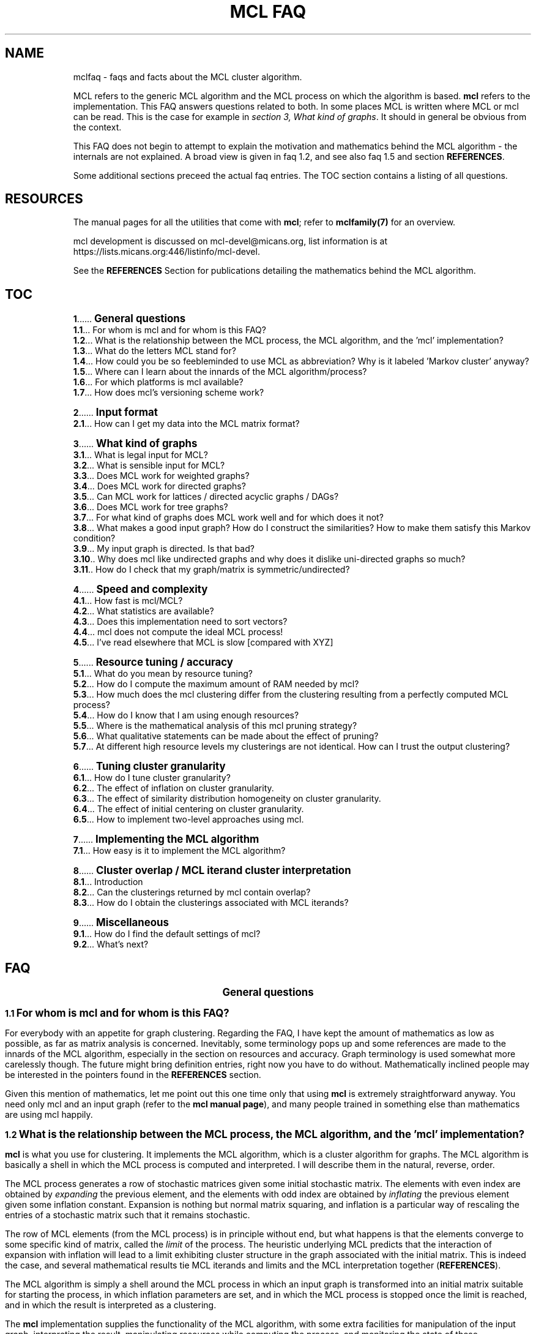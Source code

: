 .\" Copyright (c) 2005 Stijn van Dongen
.TH "MCL\ FAQ" 7 "10 Nov 2005" "MCL\ FAQ 1\&.006, 05-314" "MISCELLANEOUS "
.po 2m
.de ZI
.\" Zoem Indent/Itemize macro I.
.br
'in +\\$1
.nr xa 0
.nr xa -\\$1
.nr xb \\$1
.nr xb -\\w'\\$2'
\h'|\\n(xau'\\$2\h'\\n(xbu'\\
..
.de ZJ
.br
.\" Zoem Indent/Itemize macro II.
'in +\\$1
'in +\\$2
.nr xa 0
.nr xa -\\$2
.nr xa -\\w'\\$3'
.nr xb \\$2
\h'|\\n(xau'\\$3\h'\\n(xbu'\\
..
.if n .ll -2m
.am SH
.ie n .in 4m
.el .in 8m
..
.de ZT
.\" Zoem Faq (Toc) macro.
.nr xb \\n(.k
.nr xb -1m
.nr xa \\$1
.nr xa -\\n(.k
.nr xa -\\n(.i
\h'\\n(xau'\\$2\l'|\\n(xbu.'\h'1m'\\
..
.de ZB
.\" Zoem Faq (Body) macro.
.nr xb \\n(.k
.nr xa \\$1
.nr xa -\\n(.k
.nr xa -\\n(.i
\h'\\n(xau'\\$2\h'|\\n(xbu'\\
..
.am SH
.ie n .in 8m
.el .in 8m
..
.SH NAME
mclfaq \- faqs and facts about the MCL cluster algorithm\&.

MCL refers to the generic MCL algorithm and the MCL process on which the
algorithm is based\&. \fBmcl\fP refers to the implementation\&. This FAQ answers
questions related to both\&. In some places MCL is written where MCL or mcl
can be read\&. This is the case for example in
\fIsection 3,\ What kind of graphs\fP\&.
It should in general be obvious from the context\&.

This FAQ does not begin to attempt to explain the motivation
and mathematics behind the MCL algorithm - the internals are not
explained\&. A broad view is given in faq\ 1\&.2,
and see also faq\ 1\&.5 and section \fBREFERENCES\fP\&.

Some additional sections preceed the actual faq entries\&.
The TOC section contains a listing of all questions\&.
.SH RESOURCES

The manual pages for all the utilities that come with \fBmcl\fP;
refer to \fBmclfamily(7)\fP for an overview\&.

mcl development is discussed on mcl-devel@micans\&.org,
list information is at
https://lists\&.micans\&.org:446/listinfo/mcl-devel\&.

See the \fBREFERENCES\fP Section for publications detailing the
mathematics behind the MCL algorithm\&.
.SH TOC

.ZT 0m \fB1\fP
\s+1\fBGeneral questions\fP\s-1
.br
.ZT 1m \fB1\&.1\fP
For whom is mcl and for whom is this FAQ?
.br
.ZT 1m \fB1\&.2\fP
What is the relationship between the MCL process, the MCL algorithm, and the \&'mcl\&' implementation?
.br
.ZT 1m \fB1\&.3\fP
What do the letters MCL stand for?
.br
.ZT 1m \fB1\&.4\fP
How could you be so feebleminded to use MCL as abbreviation? Why
is it labeled \&'Markov cluster\&' anyway?
.br
.ZT 1m \fB1\&.5\fP
Where can I learn about the innards of the MCL algorithm/process?
.br
.ZT 1m \fB1\&.6\fP
For which platforms is mcl available?
.br
.ZT 1m \fB1\&.7\fP
How does mcl\&'s versioning scheme work?

.ZT 0m \fB2\fP
\s+1\fBInput format\fP\s-1
.br
.ZT 1m \fB2\&.1\fP
How can I get my data into the MCL matrix format?

.ZT 0m \fB3\fP
\s+1\fBWhat kind of graphs\fP\s-1
.br
.ZT 1m \fB3\&.1\fP
What is legal input for MCL?
.br
.ZT 1m \fB3\&.2\fP
What is sensible input for MCL?
.br
.ZT 1m \fB3\&.3\fP
Does MCL work for weighted graphs?
.br
.ZT 1m \fB3\&.4\fP
Does MCL work for directed graphs?
.br
.ZT 1m \fB3\&.5\fP
Can MCL work for lattices / directed acyclic graphs / DAGs?
.br
.ZT 1m \fB3\&.6\fP
Does MCL work for tree graphs?
.br
.ZT 1m \fB3\&.7\fP
For what kind of graphs does MCL work well and for which does it not?
.br
.ZT 1m \fB3\&.8\fP
What makes a good input graph?
How do I construct the similarities?
How to make them satisfy this Markov condition?
.br
.ZT 1m \fB3\&.9\fP
My input graph is directed\&. Is that bad?
.br
.ZT 1m \fB3\&.10\fP
Why does mcl like undirected graphs and why does it
dislike uni-directed graphs so much?
.br
.ZT 1m \fB3\&.11\fP
How do I check that my graph/matrix is symmetric/undirected?

.ZT 0m \fB4\fP
\s+1\fBSpeed and complexity\fP\s-1
.br
.ZT 1m \fB4\&.1\fP
How fast is mcl/MCL?
.br
.ZT 1m \fB4\&.2\fP
What statistics are available?
.br
.ZT 1m \fB4\&.3\fP
Does this implementation need to sort vectors?
.br
.ZT 1m \fB4\&.4\fP
mcl does not compute the ideal MCL process!
.br
.ZT 1m \fB4\&.5\fP
I\&'ve read elsewhere that MCL is slow [compared with XYZ]

.ZT 0m \fB5\fP
\s+1\fBResource tuning / accuracy\fP\s-1
.br
.ZT 1m \fB5\&.1\fP
What do you mean by resource tuning?
.br
.ZT 1m \fB5\&.2\fP
How do I compute the maximum amount of RAM needed by mcl?
.br
.ZT 1m \fB5\&.3\fP
How much does the mcl clustering differ from the clustering resulting
from a perfectly computed MCL process?
.br
.ZT 1m \fB5\&.4\fP
How do I know that I am using enough resources?
.br
.ZT 1m \fB5\&.5\fP
Where is the mathematical analysis of this mcl pruning strategy?
.br
.ZT 1m \fB5\&.6\fP
What qualitative statements can be made about the effect of pruning?
.br
.ZT 1m \fB5\&.7\fP
At different high resource levels my clusterings are not identical\&.
How can I trust the output clustering?

.ZT 0m \fB6\fP
\s+1\fBTuning cluster granularity\fP\s-1
.br
.ZT 1m \fB6\&.1\fP
How do I tune cluster granularity?
.br
.ZT 1m \fB6\&.2\fP
The effect of inflation on cluster granularity\&.
.br
.ZT 1m \fB6\&.3\fP
The effect of similarity distribution homogeneity on cluster granularity\&.
.br
.ZT 1m \fB6\&.4\fP
The effect of initial centering on cluster granularity\&.
.br
.ZT 1m \fB6\&.5\fP
How to implement two-level approaches using mcl\&.

.ZT 0m \fB7\fP
\s+1\fBImplementing the MCL algorithm\fP\s-1
.br
.ZT 1m \fB7\&.1\fP
How easy is it to implement the MCL algorithm?

.ZT 0m \fB8\fP
\s+1\fBCluster overlap / MCL iterand cluster interpretation\fP\s-1
.br
.ZT 1m \fB8\&.1\fP
Introduction
.br
.ZT 1m \fB8\&.2\fP
Can the clusterings returned by mcl contain overlap?
.br
.ZT 1m \fB8\&.3\fP
How do I obtain the clusterings associated with MCL iterands?

.ZT 0m \fB9\fP
\s+1\fBMiscellaneous\fP\s-1
.br
.ZT 1m \fB9\&.1\fP
How do I find the default settings of mcl?
.br
.ZT 1m \fB9\&.2\fP
What\&'s next?
.SH FAQ

.ce
\s+2\fBGeneral questions\fP\s-2

.ZB 1m \fB1\&.1\fP
\s+1\fBFor whom is mcl and for whom is this FAQ?\fP\s-1

For everybody with an appetite for graph clustering\&.
Regarding the FAQ, I have kept the amount of
mathematics as low as possible, as far as matrix analysis is concerned\&.
Inevitably, some terminology pops up and some references are made to the
innards of the MCL algorithm, especially in the section on resources and
accuracy\&. Graph terminology is used somewhat more carelessly though\&. The
future might bring definition entries, right now you have to do without\&.
Mathematically inclined people may be interested in the pointers found in
the \fBREFERENCES\fP section\&.

Given this mention of mathematics, let me point out this one time only that
using \fBmcl\fP is extremely straightforward anyway\&. You need only mcl and an
input graph (refer to the \fBmcl manual page\fP), and many people
trained in something else than mathematics are using mcl happily\&.

.ZB 1m \fB1\&.2\fP
\s+1\fBWhat is the relationship between the MCL process, the MCL algorithm, and the \&'mcl\&' implementation?\fP\s-1

\fBmcl\fP is what you use for clustering\&. It implements the MCL algorithm,
which is a cluster algorithm for graphs\&. The MCL algorithm is basically
a shell in which the MCL process is computed and interpreted\&. I will
describe them in the natural, reverse, order\&.

The MCL process generates a row of stochastic matrices given some initial
stochastic matrix\&. The elements with even index are obtained by
\fIexpanding\fP the previous element, and the elements with odd index are
obtained by \fIinflating\fP the previous element given some inflation
constant\&. Expansion is nothing but normal matrix squaring, and inflation is
a particular way of rescaling the entries of a stochastic matrix such that
it remains stochastic\&.

The row of MCL elements (from the MCL process) is in principle without end,
but what happens is that the elements converge to some specific kind of
matrix, called the \fIlimit\fP of the process\&. The heuristic underlying MCL
predicts that the interaction of expansion with inflation will lead to a
limit exhibiting cluster structure in the graph associated with the
initial matrix\&. This is indeed the case, and several mathematical results
tie MCL iterands and limits and the MCL interpretation together
(\fBREFERENCES\fP)\&.

The MCL algorithm is simply a shell around the MCL process in which
an input graph is transformed into an initial matrix suitable for
starting the process, in which inflation parameters are set, and
in which the MCL process is stopped once the limit is reached,
and in which the result is interpreted as a clustering\&.

The \fBmcl\fP implementation supplies the functionality of the MCL algorithm,
with some extra facilities for manipulation of the input graph, interpreting
the result, manipulating resources while computing the process, and
monitoring the state of these manipulations\&.

.ZB 1m \fB1\&.3\fP
\s+1\fBWhat do the letters MCL stand for?\fP\s-1

For \fIMarkov Cluster\fP\&. The MCL algorithm is a \fBcluster\fP algorithm
that is basically a shell in which an algebraic process is computed\&.
This process iteratively generates stochastic matrices, also known
as \fBMarkov\fP matrices, named after the famous Russian
mathematician Andrei Markov\&.

.ZB 1m \fB1\&.4\fP
\s+1\fBHow could you be so feebleminded to use MCL as abbreviation? Why
is it labeled \&'Markov cluster\&' anyway?\fP\s-1

Sigh\&. It is a widely known fact that a TLA or Three-Letter-Acronym
is \fIthe canonical self-describing abbreviation for the name
of a species with which computing terminology is infested\fP (quoted
from the Free Online Dictionary of Computing)\&. Back when I was
thinking of a nice tag for this cute algorithm, I was
totally unaware of this\&. I naturally dismissed \fIMC\fP
(and would still do that today)\&. Then \fIMCL\fP occurred
to me, and without giving it much thought I started using it\&.
A Google search (or was I still using Alta-Vista back then?)
might have kept me from going astray\&.

Indeed, \fIMCL\fP is used as a tag for \fIMacintosh Common Lisp\fP,
\fIMission Critical Linux\fP, \fIMonte Carlo Localization\fP, \fIMUD Client
for Linux\fP, \fIMovement for Canadian Literacy\fP, and a gazillion other
things \- refer to the file mclmcl\&.txt\&. Confusing\&. It seems that
the three characters \fCMCL\fP possess otherworldly magical powers making
them an ever so strange and strong attractor in the space of TLAs\&. It
probably helps that Em-See-Ell (Em-Say-Ell in Dutch) has some rhythm
to it as well\&. Anyway MCL stuck, and it\&'s here to stay\&.

On a more general level, the label \fIMarkov Cluster\fP is not an entirely
fortunate choice either\&. Although phrased in the language of stochastic
matrices, MCL theory bears very little relation to Markov theory, and is
much closer to matrix analysis (including Hilbert\&'s distance) and the theory
of dynamical systems\&. No results have been derived in the latter framework,
but many conjectures are naturally posed in the language of dynamical
systems\&.

.ZB 1m \fB1\&.5\fP
\s+1\fBWhere can I learn about the innards of the MCL algorithm/process?\fP\s-1

Currently, the most basic explanation of the MCL algorithm is found in the
technical report [2]\&. It contains sections on several other
(related) subjects though, and it assumes some working knowledge on graphs,
matrix arithmetic, and stochastic matrices\&.

.ZB 1m \fB1\&.6\fP
\s+1\fBFor which platforms is mcl available?\fP\s-1

It should compile and run on virtually any flavour of UNIX (including Linux
and the BSD variants of course)\&. Following the instructions in the INSTALL
file shipped with mcl should be straightforward and sufficient\&. Courtesy to
Joost van Baal who completely autofooled \fBmcl\fP\&.

Building MCL on Wintel (Windows on Intel chip) should be straightforward if
you use the full suite of cygwin tools\&. Install cygwin if you do not have it
yet\&. In the cygwin shell, unpack mcl and simply issue the commands
\fI\&./configure, make, make install\fP, i\&.e\&. follow the instructions in
INSTALL\&.

This MCL implementation has not yet been reported to run on MAC\&. For the
latest Mac OS X one would expect that it is certainly possible to
make this happen\&.

If you have further questions or news about this issue, contact
mcl-devel <at> lists <dot> micans <dot> org\&.

.ZB 1m \fB1\&.7\fP
\s+1\fBHow does mcl\&'s versioning scheme work?\fP\s-1

The current setup, which I hope to continue, is this\&. All releases are
identified by a date stamp\&. For example 02-095 denotes day 95 in the year
2002\&. This date stamp agrees (as of April 2000) with the (differently
presented) date stamp used in all manual pages shipped with that release\&.
For example, the date stamp of the FAQ you are reading is \fB10 Nov 2005\fP,
which corresponds with the MCL stamp \fB05-314\fP\&.
The Changelog file contains a list of what\&'s changed/added with each
release\&. Currently, the date stamp is the primary way of identifying an \fBmcl\fP
release\&. When asked for its version by using \fB--version\fP, mcl
outputs both the date stamp and a version tag (see below)\&.

In early 2002 it occurred to me that \fBmcl\fP should, in addition to time
stamps, also have something like version numbers, wanting to use those to
indicate noteworthy changes\&. The April 2002 release got version tag 1\&.001,
in order to celebrate the then-recent addition of this FAQ, mcl\&'s new
logging facility \fB--log\fP, and \fBclmimac\fP to the MCL distribution\&. The
January 2003 release had its version number bumped to 1\&.002, marking MCL\&'s
ability to directly deal with a much more general type of graph encoding\&.
Currently, the version tag is not used in the mcl distribution name \- only
the date stamp is used for that\&.

.ce
\s+2\fBInput format\fP\s-2

.ZB 1m \fB2\&.1\fP
\s+1\fBHow can I get my data into the MCL matrix format?\fP\s-1

One of the easiest ways is if you have a list of label pairs with
similarities attached to the pairs\&.
Put this information into a file with each
pair of labels and the associated similarity on a single line
separated by whitespace\&. Example:

.di ZV
.in 0
.nf \fC
apples    oranges    2\&.14
oranges   pears      0\&.78
oranges   apples     1\&.57
pears     apples     1\&.01
.fi \fR
.in
.di
.ne \n(dnu
.nf \fC
.ZV
.fi \fR

Suppose the file is called \fCmydata\fP\&.
You can simply cluster it like this:

.di ZV
.in 0
.nf \fC
   mcl mydata --abc -I 2\&.0 -o mydata\&.cls-I20
   mcl mydata --abc -I 2\&.4 -o mydata\&.cls-I24
   mcl mydata --abc -I 2\&.8 -o mydata\&.cls-I28
.fi \fR
.in
.di
.ne \n(dnu
.nf \fC
.ZV
.fi \fR

In this example a few runs were shown with different inflation parameters\&.
This is nonsensical with this particular 4-node input but a good idea in
general\&. \fBmcl\fP provides many options to cache the intermediate matrix input
and the intermediate tab file\&. Refer to the \fBmcl manual page\fP\&.

\fBNOTE\fP
.br
Simply doing

.di ZV
.in 0
.nf \fC
   mcl mydata --abc -I 2\&.0
   mcl mydata --abc -I 2\&.4
   mcl mydata --abc -I 2\&.8
.fi \fR
.in
.di
.ne \n(dnu
.nf \fC
.ZV
.fi \fR

will result in the output files \fCout\&.mydata\&.I20s6\fP,
\fCout\&.mydata\&.I24s6\fP, and \fCout\&.mydata\&.I28s6\fP\&. The \fCs6\fP bit
indicates the resource scheme used by mcl\&. The automatic
naming facility is very convenient \- try it\&. If you need to
script mcl use the \fB-az\fP option to capture the name
that mcl \fIwould\fP generate given the rest of the command-line\&.

.ce
\s+2\fBWhat kind of graphs\fP\s-2

.ZB 1m \fB3\&.1\fP
\s+1\fBWhat is legal input for MCL?\fP\s-1

Any graph (encoded as a matrix of similarities) that is nonnegative,
i\&.e\&. all similarities are greater than or equal to zero\&.

.ZB 1m \fB3\&.2\fP
\s+1\fBWhat is sensible input for MCL?\fP\s-1

It is ok for graphs to be weighted, and they should preferably be symmetric\&.
They should certainly not contain parts that are (almost) cyclic,
although nothing stops you from experimenting with such input\&.

.ZB 1m \fB3\&.3\fP
\s+1\fBDoes MCL work for weighted graphs?\fP\s-1

Yes, unequivocally\&. They should preferably be symmetric/undirected though\&.
See entries\ 3\&.7 and\ 3\&.8\&.

.ZB 1m \fB3\&.4\fP
\s+1\fBDoes MCL work for directed graphs?\fP\s-1

Maybe, with a big caveat\&. See entries\ 3\&.8
and\ 3\&.9\&.

.ZB 1m \fB3\&.5\fP
\s+1\fBCan MCL work for lattices / directed acyclic graphs / DAGs?\fP\s-1

Such graphs [term] can surely exhibit clear cluster structure\&. If they
do, there is only one way for mcl to find out\&. You have to change all arcs
to edges, i\&.e\&. if there is an arc from i to j with similarity s(i,j) \- by
the DAG property this implies s(j,i) = 0 \- then make s(j,i) equal to
s(i,j)\&.

This may feel like throwing away valuable information, but in truth the
information that is thrown away (direction) is \fInot\fP informative with
respect to the presence of cluster structure\&. This may well deserve a longer
discussion than would be justified here\&.

.ZB 1m \fB3\&.6\fP
\s+1\fBDoes MCL work for tree graphs?\fP\s-1

Nah, I don\&'t think so\&. More info at entry\ 3\&.7\&.

.ZB 1m \fB3\&.7\fP
\s+1\fBFor what kind of graphs does MCL work well and for which does it not?\fP\s-1

Graphs in which the diameter [term] of (subgraphs induced by) natural
clusters is not too large\&. Additionally, graphs should preferably be
(almost) undirected (see entry below) and not so sparse that the cardinality
of the edge set is close to the number of nodes\&.

A class of such very sparse graphs is that of tree graphs\&. You might look
into \fIgraph visualization\fP software and research if you are interested
in decomposing trees into \&'tight\&' subtrees\&.

The diameter criterion could be violated by
neighbourhood graphs derived from vector data\&. In the specific case
of 2 and 3 dimensional data, you might be interested
in \fIimage segmentation\fP and \fIboundary detection\fP, and for
the general case there is a host of other algorithms out there\&. [add]

In case of weighted graphs, the notion of \fIdiameter\fP is sometimes not
applicable\&. Generalizing this notion requires inspecting the \fImixing
properties\fP of a subgraph induced by a natural cluster in terms of its
spectrum\&. However, the diameter statement is something grounded on heuristic
considerations (confirmed by practical evidence [4])
to begin with, so you should probably forget about mixing properties\&.

.ZB 1m \fB3\&.8\fP
\s+1\fBWhat makes a good input graph?
How do I construct the similarities?
How to make them satisfy this Markov condition?\fP\s-1

To begin with the last one: you \fIneed not and must not\fP make the
input graph such that it is stochastic aka Markovian [term]\&. What you
need to do is make a graph that is preferably symmetric/undirected,
i\&.e\&. where s(i,j) = s(j,i) for all nodes i and j\&. It need not be
perfectly undirected, see the following faq for a discussion of that\&.
\fBmcl\fP will work with the graph of random walks that is associated
with your input graph, and that is the natural state of affairs\&.

The input graph should preferably be honest in the sense that if s(x,y)=N
and s(x,z)=200N (i\&.e\&. the similarities differ by a factor 200), then
this should really reflect that the similarity of y to x is neglectible
compared with the similarity of z to x\&.

For the rest, anything goes\&. Try to get a feeling by experimenting\&.
Sometimes it is a good idea to filter out high-frequency
and/or low-frequency data, i\&.e\&. nodes with either very many neighbours
or extremely few neighbours\&.

.ZB 1m \fB3\&.9\fP
\s+1\fBMy input graph is directed\&. Is that bad?\fP\s-1

It depends\&. The class of directed graphs can be viewed as a spectrum going
from undirected graphs to uni-directed graphs\&. \fIUni-directed\fP is
terminology I am inventing here, which I define as the property that
for all node pairs i, j, at least one of s(i,j) or s(j,i) is zero\&. In other
words, if there is an arc going from i to j in a uni-directed graph, then
there is no arc going from j to i\&. I call a node pair i, j,
\fIalmost uni-directed\fP if s(i,j) << s(j,i) or vice versa,
i\&.e\&. if the similarities differ by an order of magnitude\&.

If a graph does not have (large) subparts that are (almost) uni-directed,
have a go with mcl\&. Otherwise, try to make your graph less uni-directed\&.
You are in charge, so do anything with your graph as you see fit,
but preferably abstain from feeding mcl uni-directed graphs\&.

.ZB 1m \fB3\&.10\fP
\s+1\fBWhy does mcl like undirected graphs and why does it
dislike uni-directed graphs so much?\fP\s-1

Mathematically, the mcl iterands will be \fInice\fP when the input graph is
symmetric, where \fInice\fP is in this case \fIdiagonally symmetric to a
semi-positive definite matrix\fP (ignore as needed)\&. For one thing, such nice
matrices can be interpreted as clusterings in a way that generalizes the
interpretation of the mcl limit as a clustering (if you are curious to these
intermediate clusterings, see \fIfaq entry\ 8\&.3\fP)\&.
See the \fBREFERENCES\fP section for pointers to mathematical
publications\&.

The reason that mcl dislikes uni-directed graphs is not very mcl specific,
it has more to do with the clustering problem itself\&.
Somehow, directionality thwarts the notion of cluster structure\&.
[add]\&.

.ZB 1m \fB3\&.11\fP
\s+1\fBHow do I check that my graph/matrix is symmetric/undirected?\fP\s-1

Whether your graph is created by third-party software or by custom sofware
written by someone you know (e\&.g\&. yourself), it is advisable to test whether
the software generates symmetric matrices\&. This can be done as follows
using the \fBmcx utility\fP, assuming that you want to test the
matrix stored in file \fCmatrix\&.mci\fP\&. The mcx utility should be available
on your system if mcl was installed in the normal way\&.

.di ZV
.in 0
.nf \fC
mcx /matrix\&.mci lm tp -1 mul add /check wm
.fi \fR
.in
.di
.ne \n(dnu
.nf \fC
.ZV
.fi \fR

This loads the graph/matrix stored in \fCmatrix\&.mci\fP into \fBmcx\fP\&'s memory with
the mcx \fIlm\fP primitive\&. \- the leading slash is how strings are
introduced in the stack language interpreted by \fBmcx\fP\&. The transpose of
that matrix is then pushed on the stack with the \fItp\fP primitive and
multiplied by minus one\&. The two matrices are added, and the result is
written to the file \fCcheck\fP\&.
The transposed matrix is the mirrored version of the original matrix stored
in \fCmatrix\&.mci\fP\&. If a graph/matrix is undirected/symmetric, the mirrored
image is necessarily the same, so if you subtract one from the other it
should yield an all zero matrix\&.

Thus, the file \fCcheck\fP \fIshould look like this\fP:

.di ZV
.in 0
.nf \fC
(mclheader
mcltype matrix
dimensions <num>x<num>
)
(mclmatrix
begin
)
.fi \fR
.in
.di
.ne \n(dnu
.nf \fC
.ZV
.fi \fR

Where \fC<num>\fP is the same as in the file \fCmatrix\&.mci\fP\&. If this is not
the case, find out what\&'s prohibiting you from feeding mcl symmetric
matrices\&. Note that any nonzero entries found in the matrix stored as
\fCcheck\fP correspond to node pairs for which the arcs in the two possible
directions have different weight\&.

.ce
\s+2\fBSpeed and complexity\fP\s-2

.ZB 1m \fB4\&.1\fP
\s+1\fBHow fast is mcl/MCL?\fP\s-1

It\&'s fast - here is how and why\&. Let N be the number of nodes in the input
graph\&. A straigtforward implementation of MCL will have time and space
complexity respecively O(N^3) (i\&.e\&. cubic in N) and O(N^2) (quadratic in N)\&.
So you don\&'t want one of those\&.

\fBmcl\fP implements a slightly perturbed version of the MCL process,
as discussed in section \fIResource tuning / accuracy\fP\&.
Refer to that section for a more extensive discussion of all
the aspects involved\&. This section is only concerned with the high-level
view of things \fIand\fP the nitty gritty complexity details\&.

While computing the square of a matrix
(the product of that matrix with itself), mcl keeps the matrix sparse
by allowing a certain maximum number of nonzero entries
per stochastic column\&. The maximum is one of the mcl parameters, and
it is typically set somewhere between 500 and 1000\&.
Call the maximum K\&.

mcl\&'s time complexity is governed by the complexity of matrix squaring\&.
There are two sub-algorithms to consider\&. The first is the
algorithm responsible for assembling a new vector during matrix
multiplication\&. This algorithm has worst case complexity O(K^2)\&. The
pruning algorithm (which uses heap selection) has worst case complexity
O(L*log(K)), where L is how large a newly computed matrix column can get
before it is reduced to at most K entries\&. L is \fIbound by\fP the smallest
of the two numbers N and K^2 (the square of K), but on average
L will be much smaller than that, as the presence of cluster structure aids in
keeping the factor L low\&. [Related to this is the fact that clustering
algorithms are actually used to compute matrix splittings that minimize
the number of cross-computations when carrying out matrix
multiplication among multiple processors\&.]
In actual cases of heavy usage, L is of order in the tens of thousands, and
K is in the order of several hundreds up to a thousand\&.

It is safe to say that in general the worst case complexity of mcl
is of order O(N*K^2); for extremely tight and dense graphs this
might become O(N*N*log(K))\&. Still, these are worst case estimates,
and observed running times for actual usage are much better than that\&.
(refer to faq\ 4\&.2)\&.

In this analysis, the number of iterations required by mcl was not
included\&. It is nearly always far below 100\&. Only the first
few iterations are genuinely time consuming; the first few iterations
(some number below 10) are usually responsible for more than 95 percent
of the running time\&.

The process of removing the smallest entries of a vector is called
pruning\&. mcl provides extensive facilities for monitoring and controlling
the effect of pruning, and it will output statistics and a summary once it
is done\&. More information is provided in the pruning section of the
\fBmcl manual\fP and \fISection\ 5\fP
in this FAQ\&.

The space complexity is of order O(N*K)\&.

.ZB 1m \fB4\&.2\fP
\s+1\fBWhat statistics are available?\fP\s-1

Few\&. Some experiments are described in [4], and
[5] mentions large graphs being clustered in very reasonable
time\&. In protein clustering, \fBmcl\fP has been applied to graphs with up to one
million nodes, and on high-end hardware such graphs can be clustered within
a few hours\&.

.ZB 1m \fB4\&.3\fP
\s+1\fBDoes this implementation need to sort vectors?\fP\s-1

No, it does not\&. You might expect that one needs to sort
a vector in order to obtain the K largest entries, but a simpler
mechanism called \fIheap selection\fP does the job nicely\&.
Selecting the K largest entries from a set of L by sorting
would require O(L*log(L)) operations; heap selection
requires O(L*log(K)) operations\&.

.ZB 1m \fB4\&.4\fP
\s+1\fBmcl does not compute the ideal MCL process!\fP\s-1

Indeed it does not\&. What are the ramifications? Several entries in section
\fIResource tuning / accuracy\fP discuss this issue\&. For a synopsis,
consider two ends of a spectrum\&.

On the one end, a graph that has very strong cluster structure,
with clearly (and not necessarity fully) separated clusters\&. This
mcl implementation will certainly retrieve those clusters if the
graphs falls into \fIthe category of graphs\fP for which
mcl is applicable\&.
On the other end, consider a graph that has only weak cluster
structure superimposed on a background of a more or less random
graph\&. There might sooner be a difference between the clustering
that should ideally result and the one computed by mcl\&. Such
a graph will have a large number of whimsical nodes that might end up
either here or there, nodes that are of a peripheral nature,
and for which the (cluster) destination is very sensitive to
fluctutations in edge weights or algorithm parametrizations (any
algorithm, not just mcl)\&.

One can
say that the perturbation effect of the pruning process applied by
mcl is just a small source of noise\&. Additionally, graphs at the noisy
end of the spectrum will generally be very susceptible to changes in
parametrization of the MCL algorithm and process, and the perturbation
caused by computing an imperfect process will generally be small
compared with the effect of changing parametrizations\&.

Of course, there is the issue of very large and very dense graphs\&.
The act of pruning will have a larger impact as graphs grow
larger and denser\&.
Obviously, mcl will have trouble dealing with such very large and very dense
graphs \- so will other methods\&.

Finally, there is the engineering approach, which offers the possibility of
pruning a whole lot of speculation\&. Do the experiments with \fBmcl\fP, try it
out, and see what\&'s there to like and dislike\&.

.ZB 1m \fB4\&.5\fP
\s+1\fBI\&'ve read elsewhere that MCL is slow [compared with XYZ]\fP\s-1

Presumably, they did not know mcl, and did not read the parts
in [1] and [2] that discuss implementation\&. Perhaps
they assume or insist that the only way to implement MCL is to implement the
ideal process\&. And there is always the genuine possibility
of a \fIreally\fP stupifyingly fast algorithm\&.
[One such publication is Ulrik Brandes, Marco Gaertler, and
Dorothea Wagner: Experiments on Graph Clustering Algorithms\&. Proc\&. 11th
Europ\&. Symp\&. Algorithms (ESA \&'03), Springer LNCS]\&.

.ce
\s+2\fBResource tuning / accuracy\fP\s-2

.ZB 1m \fB5\&.1\fP
\s+1\fBWhat do you mean by resource tuning?\fP\s-1

\fBmcl\fP computes a process in which stochastic matrices are alternately
expanded and inflated\&. Expansion is nothing but standard matrix
multiplication, inflation is a particular way of rescaling the matrix
entries\&.

Expansion causes problems in terms of both time and space\&. mcl works with
matrices of dimension N, where N is the number of nodes in the input graph\&.
If no precautions are taken, the number of entries in the mcl iterands
(which are stochastic matrices) will soon approach the square of N\&. The
time it takes to compute such a matrix will be proportional to the cube of
N\&. If your input graph has 100\&.000 nodes, the memory requirements become
infeasible and the time requirements become impossible\&.

What mcl does is perturbing the process it computes a little
by removing the smallest entries \- it keeps its matrices \fIsparse\fP\&.
This is a natural thing to do, because the matrices are sparse in
a weighted sense (a very high proportion of the stochastic mass
is contained in relatively few entries), and the process converges
to matrices that are extremely sparse, with usually no more than N entries\&.
It is thus known that the MCL iterands are sparse in a weighted
sense and are usually very close to truly sparse matrices\&.
The way mcl perturbs its matrices is by the strategy
of pruning, selection, and recovery that is extensively described
in the \fBmcl manual page\fP\&.
The question then is: What is the effect of this perturbation
on the resulting clustering, i\&.e\&. how would the clustering
resulting from a \fIperfectly computed\fP mcl process compare with
the clustering I have on disk?
\fIFaq entry\ 5\&.3\fP discusses this issue\&.

The amount of \fIresources\fP used by mcl is bounded in terms of the maximum
number of neighbours a node is allowed to have during all computations\&.
Equivalently, this is the maximum number of nonzero entries a matrix column
can possibly have\&. This number, finally, is the maximum of the
the values corresponding with the \fB-S\fP and \fB-R\fP options\&.
The latter two are listed when using the \fB-z\fP option
(see faq\ 9\&.1)\&.

.ZB 1m \fB5\&.2\fP
\s+1\fBHow do I compute the maximum amount of RAM needed by mcl?\fP\s-1

It is rougly equal to

.di ZV
.in 0
.nf \fC
2 * s * K * N
.fi \fR
.in
.di
.ne \n(dnu
.nf \fC
.ZV
.fi \fR

bytes, where 2 is the number of matrices held in memory by \fBmcl\fP, s is the
size of a single cell (c\&.q\&. matrix entry or node/arc specification), N is
the number of nodes in the input graph, and where K is the maximum of the
values corresponding with the \fB-S\fP and \fB-R\fP options (and this
assumes that the average node degree in the input graph does not exceed K
either)\&. The value of s can be found by using the \fB-z\fP option\&. It
is listed in one of the first lines of the resulting output\&. s equals the
size of an int plus the size of a float, which will be 8 on most systems\&.
The estimate above will in most cases be way too pessimistic (meaning
you do not need that amount of memory)\&.

The \fB-how-much-ram\fP option is provided by mcl for computing
the bound given above\&. This options takes as argument the number of
nodes in the input graph\&.

The theoretically more precise upper bound is slightly larger due to
overhead\&. It is something like

.di ZV
.in 0
.nf \fC
( 2 * s * (K + c)) * N
.fi \fR
.in
.di
.ne \n(dnu
.nf \fC
.ZV
.fi \fR

where c is 5 or so, but one should not pay attention to such a small
difference anyway\&.

.ZB 1m \fB5\&.3\fP
\s+1\fBHow much does the mcl clustering differ from the clustering resulting
from a perfectly computed MCL process?\fP\s-1

For graphs with up until a few thousand nodes a \fIperfectly computed\fP
MCL process can be achieved by abstaining from pruning and doing
full-blown matrix arithmetic\&. Of course, this still leaves the
issue of machine precision, but let us wholeheartedly ignore that\&.

Such experiments give evidence (albeit incidental) that pruning is indeed
really what it is thought to be - a small perturbation\&. In many cases, the
\&'approximated\&' clustering is identical to the \&'exact\&' clustering\&. In other
cases, they are very close to each other in terms of the metric
split/join distance as computed by \fBclmdist\fP\&.
Some experiments with randomly generated test graphs, clustering,
and pruning are described in [4]\&.

On a different level of abstraction, note that perturbations of the
inflation parameter will also lead to perturbations in the resulting
clusterings, and surely, large changes in the inflation parameter will in
general lead to large shifts in the clusterings\&. Node/cluster pairs that
are different for the approximated and the exact clustering will very
likely correspond with nodes that are in a boundary region between two or
more clusters anyway, as the perturbation is not likely to move a node from
one core of attraction to another\&.

\fIFaq entry 5\&.6\fP has more to say about this subject\&.

.ZB 1m \fB5\&.4\fP
\s+1\fBHow do I know that I am using enough resources?\fP\s-1

In \fBmcl\fP parlance, this becomes \fIhow do I know that my\fP \fB-scheme\fP
\fIparameter is high enough\fP or more elaborately \fIhow do I know
that the values of the {-P, -S, -R, -pct} combo are high enough?\fP

There are several aspects\&. First, watch the \fIjury marks\fP reported by \fBmcl\fP
when it\&'s done\&.
The jury marks are three grades, each out of 100\&. They indicate how well
pruning went\&. If the marks are in the seventies, eighties, or nineties, mcl
is probably doing fine\&. If they are in the eighties or lower, try to see if
you can get the marks higher by spending more resources (e\&.g\&. increase the
parameter to the \fB-scheme\fP option)\&.

Second, you can do multiple \fBmcl\fP runs for different resource schemes,
and compare the resulting clusterings using \fBclmdist\fP\&. See
the \fBclmdist manual\fP for a case study\&.

.ZB 1m \fB5\&.5\fP
\s+1\fBWhere is the mathematical analysis of this mcl pruning strategy?\fP\s-1

There is none\&. [add]

Ok, the next entry gives an engineer\&'s rule of thumb\&.

.ZB 1m \fB5\&.6\fP
\s+1\fBWhat qualitative statements can be made about the effect of pruning?\fP\s-1

The more severe pruning is, the more the computed process will tend to
converge prematurely\&. This will generally lead to finer-grained clusterings\&.
In cases where pruning was severe, the \fBmcl\fP clustering will likely be closer
to a clustering ideally resulting from another MCL process with higher
inflation value, than to the clustering ideally resulting from the same MCL
process\&. Strong support for this is found in a general observation
illustrated by the following example\&. Suppose u is a stochastic vector
resulting from expansion:

.di ZV
.in 0
.nf \fC
u   =  0\&.300 0\&.200 0\&.200 0\&.100 0\&.050 0\&.050 0\&.050 0\&.050
.fi \fR
.in
.di
.ne \n(dnu
.nf \fC
.ZV
.fi \fR

Applying inflation with inflation value 2\&.0 to u gives

.di ZV
.in 0
.nf \fC
v   =  0\&.474 0\&.211 0\&.211 0\&.053 0\&.013 0\&.013 0\&.013 0\&.013
.fi \fR
.in
.di
.ne \n(dnu
.nf \fC
.ZV
.fi \fR

Now suppose we first apply pruning to u such that the 3 largest entries
0\&.300, 0\&.200 and 0\&.200 survive,
throwing away 30 percent of the stochastic mass
(which is quite a lot by all means)\&.
We rescale those three entries and obtain

.di ZV
.in 0
.nf \fC
u\&'  =  0\&.429 0\&.286 0\&.286 0\&.000 0\&.000 0\&.000 0\&.000 0\&.000
.fi \fR
.in
.di
.ne \n(dnu
.nf \fC
.ZV
.fi \fR

Applying inflation with inflation value 2\&.0 to u\&' gives

.di ZV
.in 0
.nf \fC
v\&'  =  0\&.529 0\&.235 0\&.235 0\&.000 0\&.000 0\&.000 0\&.000 0\&.000
.fi \fR
.in
.di
.ne \n(dnu
.nf \fC
.ZV
.fi \fR

If we had applied inflation with inflation value 2\&.5 to u, we would
have obtained

.di ZV
.in 0
.nf \fC
v\&'\&' =  0\&.531 0\&.201 0\&.201 0\&.038 0\&.007 0\&.007 0\&.007 0\&.007
.fi \fR
.in
.di
.ne \n(dnu
.nf \fC
.ZV
.fi \fR

The vectors v\&' and v\&'\&' are much closer to each other
than the vectors v\&' and v, illustrating the general idea\&.

In practice, \fBmcl\fP should (on average) do much better than in this
example\&.

.ZB 1m \fB5\&.7\fP
\s+1\fBAt different high resource levels my clusterings are not identical\&.
How can I trust the output clustering?\fP\s-1

Did you read all other entries in this section? That should have
reassured you somewhat, except perhaps for
\fIFaq answer\ 5\&.5\fP\&.

You need not feel uncomfortable with the clusterings still being different
at high resource levels, if ever so slightly\&. In all likelihood, there
are anyway nodes which are not in any core of attraction, and that are on
the boundary between two or more clusterings\&. They may go one way or
another, and these are the nodes which will go different ways even at high
resource levels\&. Such nodes may be stable in clusterings obtained for
lower inflation values (i\&.e\&. coarser clusterings), in which the different
clusters to which they are attracted are merged\&.

By the way, you do know all about \fBclmdist\fP, don\&'t you? Because the
statement that clusterings are not identical should be quantified: \fIHow
much do they differ?\fP This issue is discussed in the \fBclmdist\fP manual
page \- clmdist gives you a robust measure for the distance (dissimilarity)
between two clusterings\&.

There are other means of gaining trust in a clustering, and there are
different issues at play\&. There is the matter of how accurately this \fBmcl\fP
computed the mcl process, and there is the matter of how well the chosen
inflation parameter fits the data\&. The first can be judged by looking at
the jury marks (\fIfaq\ 5\&.4\fP)
and applying clmdist to different clusterings\&. The
second can be judged by measurement (e\&.g\&. use \fBclminfo\fP) and/or
inspection (use your judgment)\&.

.ce
\s+2\fBTuning cluster granularity\fP\s-2

.ZB 1m \fB6\&.1\fP
\s+1\fBHow do I tune cluster granularity?\fP\s-1

There are several ways for influencing cluster granularity\&. These ways and
their relative merits are successively discussed below\&. The
\fBclmdist(1) manual\fP contains an example of doing multiple
mcl runs for finding granularily different clusterings, using the
most common approach, namely that of varying inflation\&.

.ZB 1m \fB6\&.2\fP
\s+1\fBThe effect of inflation on cluster granularity\&.\fP\s-1

The main handle for changing inflation is the \fB-I\fP option\&. This is
also \fIthe\fP principal handle for regulating cluster granularity\&. Unless
you are mangling huge graphs it could be the only \fBmcl\fP option you ever need
besides the output redirection option \fB-o\fP\&.

Increasing the value of \fB-I\fP will increase cluster granularity\&.
Conceivable values are from 1\&.1 to 5\&.0 or so, but the range of suitable
values will certainly depend on your input graph\&. For many graphs, 1\&.1 will
be far too low, and for many other graphs, 5\&.0 will be far too high\&. You
will have to find the right value or range of values by experimenting, using
your judgment, and using measurement tools such as \fBclmdist\fP and
\fBclminfo\fP\&. The default 2\&.0 is a good value to begin the experimental
stage with\&.

For experiments that are more subtle with respect to inflation,
\fBmcl\fP provides the \fB-i\fP option in conjunction with the \fB-l\fP
(small letter ell) option\&. Do this only if you have the intention of
playing around with mcl in order to study the characteristics of the
process that it computes, and \fImaybe\fP, just \fImaybe\fP, use it in a
production environment if you find it useful\&. In the first vein, you may be
interested to know that \fBmcx\fP is a stack language/interpreter in which
the entire MCL algorithm can be written in three lines of code\&. It provides
comprehensive access to the MCL graph and matrix libraries\&. However, the
\fBmcx\fP interface to the MCL pruning facilities is not yet satisfactory at this
time\&.

.ZB 1m \fB6\&.3\fP
\s+1\fBThe effect of similarity distribution homogeneity on cluster granularity\&.\fP\s-1

How similarities in the input graph were derived, constructed,
adapted, filtered (et cetera) will affect cluster granularity\&.
It is important that the similarities are honest;
refer to \fIfaq\ 3\&.8\fP\&.

Another issue is that homogeneous similarities tend to result in more
coarse-grained clusterings\&. You can make a set of similarities more
homogeneous by applying some function to all of them, e\&.g\&. for all pairs of
nodes (x y) replace S(x,y) by the square root, the logarithm, or some other
convex function\&. Note that you need not worry about scaling, i\&.e\&. the
possibly large changes in magnitude of the similarities\&. MCL is not affected
by absolute magnitudes, it is only affected by magnitudes taken relative to
each other\&.

\fBUPDATE\fP
.br
As of version 03-154, mcl supports the pre-inflation \fB-pi\fP\ \fIf\fP option,
where \fIf\fP is the inflation parameter described below\&.
Use this option rather than the convoluted procedure described below\&.
Read on to find out what it does\&.

Here is how to make a graph more homogeneous with respect to the weight
function\&. Given \fCorig\&.mci\fP, clustering \fCrevised\&.mci\fP as constructed
below should generally lead to coarser clusterings\&.

.di ZV
.in 0
.nf \fC
mcx /orig\&.mci lm 0\&.5 hdp /revised\&.mci wm
.fi \fR
.in
.di
.ne \n(dnu
.nf \fC
.ZV
.fi \fR

This simply applies inflation with parameter 0\&.5 to \fCorig\&.mci\fP\&.
In the \fBmcx\fP language, \fBhdp\fP stands for Hadamard power (entrywise power),
which is equivalent to inflation except that the normalization step is omitted\&.
This step is not needed since it is part of mcl (initialization) itself\&.
The parameter 0\&.5 can be changed to other values in the range \fC[0\&.\&.1\&.0]\fP\&.
The closer it is to zero, the more clusterings will tend to be coarse\&.

If the parameter is chosen larger than 1\&.0, say in the range \fC[1\&.2\&.\&.5\&.0]\fP
then clusterings will tend to be more finer-grained\&. For example,

.di ZV
.in 0
.nf \fC
mcx /orig\&.mci lm 3\&.0 hdp /revised\&.mci wm
.fi \fR
.in
.di
.ne \n(dnu
.nf \fC
.ZV
.fi \fR

.ZB 1m \fB6\&.4\fP
\s+1\fBThe effect of initial centering on cluster granularity\&.\fP\s-1

This refers to the \fB-c\fP parameter, which adds loops to the input
graph\&. Its default value is 1\&.0, which results in loops of a somehow
\&'neutral\&' weight to be added\&. If you need to really fine-tune granularity,
this option can be of use, otherwise you should abstain from using it\&.
Increasing its value will increase cluster granularity\&.

Conceivable/normal values are in the range 1\&.0 to 5\&.0, but nothing
stops you from going higher or slightly lower\&. Going lower than
0\&.5 is definitely not a good idea\&.

If you are into clustering at high levels of granularity, there is the issue
whether to further increase \fB-I\fP, or whether to start increasing or
further increase \fB-c\fP\&. It will really depend on the characteristics
of the graph you are working with, and at this point in time I cannot even
give advice in terms of a general categorization\&. Experiment, learn, and let
me know the results if you like\&.
""{

.ZB 1m \fB6\&.5\fP
\s+1\fBHow to implement two-level approaches using mcl\&.\fP\s-1

If changing inflation does not yield clusterings that are sufficiently
coarse to your liking, you may consider trying a two-level approach\&.
Presumably your input graph is very large if you find yourself in this
situation\&. You should be aware of the possibility that the graph you are
clustering simply does not posses the type of coarse-grained structure that
you are looking for\&.

Two-level approaches can be implemented in a variety of ways, and you may
wish to invoke tools other than mcl\&. However, it is possible to experiment
with two-level approaches using \fBmcl\fP and its associated utility \fBmcx\fP\&. Here
is how, assuming your original graph is called \fCorig\&.mci\fP\&.

\fBWarning\fP
.br
This approach is a little crude, and will suffer
if (many) small clusters are present\&.

.di ZV
.in 0
.nf \fC
mcl orig\&.mci -I 5\&.0 -c 3\&.0 -scheme 5 -o orig\&.i5\&.mco
.fi \fR
.in
.di
.ne \n(dnu
.nf \fC
.ZV
.fi \fR

Cluster it first so that you get a fine-grained clustering\&.
Since \fCorig\&.mci\fP is likely a large graph, I opted for a high scheme\&.

.di ZV
.in 0
.nf \fC
mcx /orig\&.i5\&.mco lm tp exch     # line continues
            /orig\&.mci lm exch mul mul tp add /coarse\&.mci wm
.fi \fR
.in
.di
.ne \n(dnu
.nf \fC
.ZV
.fi \fR

This transforms the clustering+graph into a new graph \fCcoarse\&.mci\fP where
the clusters are nodes\&. You may, upon inspection, wish to change the
homogeneity of the weight distribution by applying the method described in
\fIfaq entry 6\&.3\fP \- but that\&'s
something best left for optionally fine-tuning this method once you decide
it has merits\&.

.di ZV
.in 0
.nf \fC
mcl coarse\&.mci -I 2\&.0 -c 0\&.0 -scheme 5 -o coarse\&.mco
.fi \fR
.in
.di
.ne \n(dnu
.nf \fC
.ZV
.fi \fR

Cluster the coarsened graph, and keep the loops as computed
in the coarsening step\&.

.di ZV
.in 0
.nf \fC
mcx /orig\&.i5\&.mco lm /coarse\&.mco lm mul /projected\&.mco wm
.fi \fR
.in
.di
.ne \n(dnu
.nf \fC
.ZV
.fi \fR

Project the \&'coarsened\&' clustering back onto the original graph\&.
Now \fCprojected\&.mco\fP should be a coarse cluster for \fCorig\&.mci\fP\&.

There are a lot of parameters to play with here; e\&.g\&. the 5\&.0, 3\&.0 and
2\&.0, and 1\&.0\&. These seem reasonable defaults\&.
}

.ce
\s+2\fBImplementing the MCL algorithm\fP\s-2

.ZB 1m \fB7\&.1\fP
\s+1\fBHow easy is it to implement the MCL algorithm?\fP\s-1

Very easy, if you will be doing small graphs only, say up to a few thousand
entries at most\&. These are the basic ingredients:

.ZI 3m "o"
Adding loops to the input graph, conversion to a stochastic matrix\&.
.in -3m
.ZI 3m "o"
Matrix multiplication and matrix inflation\&.
.in -3m
.ZI 3m "o"
The interpretation function mapping MCL limits onto clusterings\&.
.in -3m

These must be wrapped in a program that does graph input and cluster output,
alternates multiplication (i\&.e\&. expansion) and inflation in a loop, monitors
the matrix iterands thus found, quits the loop when convergence is detected,
and interprets the last iterand\&.

Implementing matrix muliplication is a standard exercise\&. Implementing
inflation is nearly trivial\&. The hardest part may actually be the
interpretation function, because you need to cover the corner cases of
overlap and attractor systems of cardinality greater than one\&.

In Mathematica or Maple, this should be doable in at most 50 lines of code\&.
For perl you may need 50 more lines \- note that MCL does not use intricate
and expensive operations such as matrix inversion or matrix reductions\&. In
lower level languages such as C a basic MCL program may need a few hundred
lines, but the largest part will probably be input/output and
interpretation\&.

It is perhaps even such that implementing the basic MCL algorithm makes a
nice programming exercise\&. However, if you need an implementation that
scales to several hundreds of thousands of nodes and possibly beyond, then
your duties become much heavier\&. This is because one needs to prune MCL
iterands (c\&.q\&. matrices) such that they remain sparse\&. This must be done
carefully and preferably in such a way that a trade-off between speed,
memory usage, and potential losses or gains in accuracy can be controlled
via monitoring and logging of relevant characteristics\&.
Some other points are
i) support for threading via pthreads, openMP, or some other parallel
programming API\&.
ii) a robust and generic interpretation function is written in
terms of weakly connected components\&.

.ce
\s+2\fBCluster overlap / MCL iterand cluster interpretation\fP\s-2

.ZB 1m \fB8\&.1\fP
\s+1\fBIntroduction\fP\s-1

A natural mapping exists of MCL iterands to DAGs
(directed acyclic graphs)\&. This is because MCL iterands are generally
\fIdiagonally positive semi-definite\fP \- see [3]\&.
Such a DAG can be interpreted as a clustering, simply by taking
as cores all endnodes (sinks) of the DAG, and by attaching to each
core all the nodes that reach it\&. This procedure may result
in clusterings containing overlap\&.

In the MCL limit, the associated DAG has in general a very degenerated
form, which induces overlap only on very rare occasions (see
\fIfaq entry 8\&.2\fP)\&.

Interpreting \fBmcl\fP iterands as clusterings may well be interesting\&.
Few experiments have been done so far\&. It is clear though that
early iterands generally contain the most overlap (when interpreted
as clusterings)\&. Overlap dissappears soon as the iterand
index increases\&. For more information, consult the other entries
in this section and the \fBclmimac manual page\fP\&.

.ZB 1m \fB8\&.2\fP
\s+1\fBCan the clusterings returned by mcl contain overlap?\fP\s-1

No\&. Clusterings resulting from the abstract MCL algorithm may in theory
contain overlap, but the default behaviour in \fBmcl\fP is to remove it should it
occur, by allocating the nodes in overlap to the first cluster in which they
are seen\&. \fBmcl\fP will warn you if this occurs\&. This behaviour is switched
off by supplying \fB--keep-overlap=yes\fP\&.

Do note that overlap is mostly a theoretical possibility\&.
It is conjectured that it requires the presence of very strong
symmetries in the input graph, to the extent that there \fIexists
an automorphism of the input graph mapping the overlapping part
onto itself\fP\&.

It is possible to construct (highly symmetric) input graphs leading to
cluster overlap\&. Examples of overlap in which a few nodes are involved are
easy to construct; examples with many nodes are exceptionally hard to
construct\&.

Clusterings associated with intermediate/early MCL iterands
may very well contain overlap, see the
\fIintroduction in this section\fP and other entries\&.

.ZB 1m \fB8\&.3\fP
\s+1\fBHow do I obtain the clusterings associated with MCL iterands?\fP\s-1

There are two options\&. If
you are interested in clusterings containing overlap, you
should go for the second\&. If not, use the first, but beware
that the resulting clusterings may contain overlap\&.

The first solution is to use \fB-dump\fP\ \fBcls\fP (probably in conjunction
with either \fB-L\fP or \fB-dumpi\fP in order to limit the number of
matrices written)\&. This will cause \fBmcl\fP to write the clustering generically
associated with each iterand to file\&. The \fB-dumpstem\fP option may be
convenient as well\&.

The second solution is to use the \fB-dump\fP\ \fBite\fP option
(\fB-dumpi\fP and \fB-dumpstem\fP may be of use again)\&. This will
cause \fBmcl\fP to write the intermediate iterands to file\&. After that, you can
apply \fBclmimac\fP (interpret matrix as clustering) to those iterands\&. \fBclmimac\fP
has a \fB-tight\fP parameter which affects the mapping of matrices to
clusterings\&. It takes a value between 0 and 100 as argument\&. The default is
100 and corresponds with the strict mapping\&. Lowering the \fB-tight\fP
value will generally result in clusterings containing more overlap\&. This
will have the largest effect for early iterands; its effect will diminish as
the iterand index increases\&.

When set to 0, the \fB-tight\fP parameter results in the clustering
associated with the DAG associated with an MCL iterand as described
in [3]\&. This DAG is pruned (thus possibly resulting
in less overlap in the clustering) by increasing the \fB-tight\fP
parameter\&. [add]

.ce
\s+2\fBMiscellaneous\fP\s-2

.ZB 1m \fB9\&.1\fP
\s+1\fBHow do I find the default settings of mcl?\fP\s-1

Use \fB-z\fP to find out the actual settings - it shows
the settings as resulting from the command line options (e\&.g\&. the default
settings if no other options are given)\&.

.ZB 1m \fB9\&.2\fP
\s+1\fBWhat\&'s next?\fP\s-1

I\&'d like to port MCL to cluster computing, using one of the
PVM, MPI, or openMP frameworks\&.
For the 1\&.002 release, mcl\&'s internals were rewritten to allow more general
matrix computations\&. Among other things, mcl\&'s data structures and primitive
operations are now more suited to be employed in a distributed computing
environment\&. However, much remains to be done before mcl can operate
in such an environment\&.

At some point in the future a second, xml-based, ascii input format
may be introduced\&.

If you feel that mcl should support some other standard matrix format,
let us know\&.
.SH BUGS

This FAQ tries to compromise between being concise and comprehensive\&. The
collection of answers should preferably cover the universe of questions at a
pleasant level of semantic granularity without too much overlap\&. It should
offer value to people interested in clustering but without sound
mathematical training\&. Therefore, if this FAQ has not failed somewhere,
it must have failed\&.

Send criticism and missing questions for consideration to mcl-faq at
micans\&.org\&.
.SH AUTHOR

Stijn van Dongen\&.
.SH SEE ALSO

\fBmclfamily(7)\fP for an overview of all the documentation
and the utilities in the mcl family\&.

mcl\&'s home at http://micans\&.org/mcl/\&.
.SH REFERENCES

[1]
Stijn van Dongen\&. \fIGraph Clustering by Flow Simulation\fP\&.
PhD thesis, University of Utrecht, May 2000\&.
.br
http://www\&.library\&.uu\&.nl/digiarchief/dip/diss/1895620/inhoud\&.htm

[2]
Stijn van Dongen\&. \fIA cluster algorithm for graphs\fP\&.
Technical Report INS-R0010, National Research Institute for Mathematics and
Computer Science in the Netherlands, Amsterdam, May 2000\&.
.br
http://www\&.cwi\&.nl/ftp/CWIreports/INS/INS-R0010\&.ps\&.Z

[3]
Stijn van Dongen\&. \fIA stochastic uncoupling process for graphs\fP\&.
Technical Report INS-R0011, National Research Institute for Mathematics and
Computer Science in the Netherlands, Amsterdam, May 2000\&.
.br
http://www\&.cwi\&.nl/ftp/CWIreports/INS/INS-R0011\&.ps\&.Z

[4]
Stijn van Dongen\&. \fIPerformance criteria for graph clustering and Markov
cluster experiments\fP\&. Technical Report INS-R0012, National Research
Institute for Mathematics and Computer Science in the Netherlands,
Amsterdam, May 2000\&.
.br
http://www\&.cwi\&.nl/ftp/CWIreports/INS/INS-R0012\&.ps\&.Z

[5]
Enright A\&.J\&., Van Dongen S\&., Ouzounis C\&.A\&.
\fIAn efficient algorithm for large-scale detection of protein families\fP,
Nucleic Acids Research 30(7):1575-1584 (2002)\&.
.SH NOTES

This page was generated from \fBZOEM\fP manual macros,
http://micans\&.org/zoem\&. Both html and roff pages can be created
from the same source without having to bother with all the usual conversion
problems, while keeping some level of sophistication in the typesetting\&.

